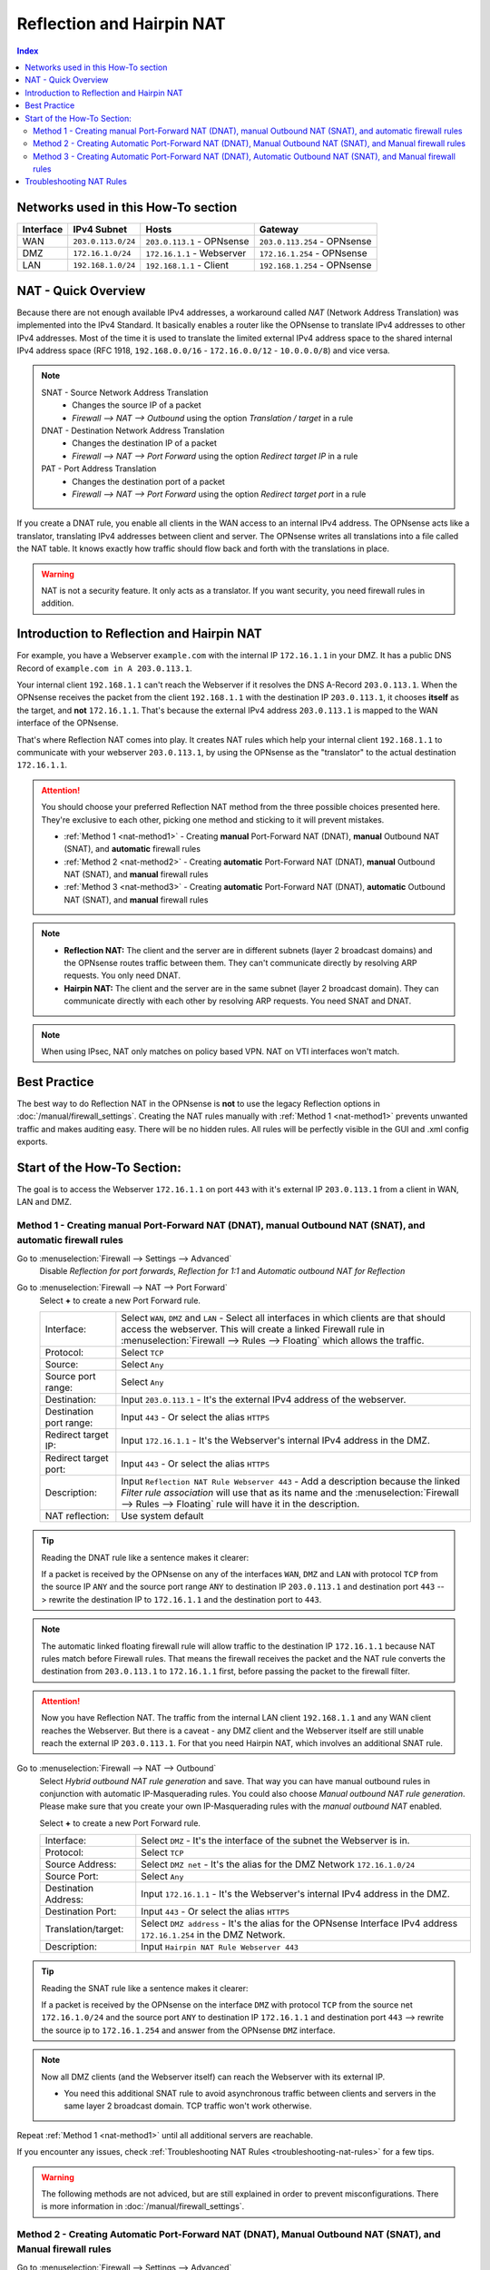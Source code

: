 ==========================
Reflection and Hairpin NAT
==========================

.. contents:: Index

------------------------------------
Networks used in this How-To section
------------------------------------

=========  ===================  ===============================  ======================================
Interface  IPv4 Subnet          Hosts                            Gateway
=========  ===================  ===============================  ======================================
WAN        ``203.0.113.0/24``   ``203.0.113.1`` - OPNsense       ``203.0.113.254`` - OPNsense
DMZ        ``172.16.1.0/24``    ``172.16.1.1`` - Webserver       ``172.16.1.254`` - OPNsense
LAN        ``192.168.1.0/24``   ``192.168.1.1`` - Client         ``192.168.1.254`` - OPNsense
=========  ===================  ===============================  ======================================

--------------------
NAT - Quick Overview
--------------------

Because there are not enough available IPv4 addresses, a workaround called *NAT* (Network Address Translation) was implemented into the IPv4 Standard. It basically enables a router like the OPNsense to translate IPv4 addresses to other IPv4 addresses. Most of the time it is used to translate the limited external IPv4 address space to the shared internal IPv4 address space (RFC 1918, ``192.168.0.0/16`` - ``172.16.0.0/12`` - ``10.0.0.0/8``) and vice versa.

.. Note::

    SNAT - Source Network Address Translation
        * Changes the source IP of a packet
        * `Firewall --> NAT --> Outbound` using the option *Translation / target* in a rule
    DNAT - Destination Network Address Translation
        *  Changes the destination IP of a packet
        * `Firewall --> NAT --> Port Forward` using the option *Redirect target IP* in a rule
    PAT - Port Address Translation
        *  Changes the destination port of a packet
        * `Firewall --> NAT --> Port Forward` using the option *Redirect target port* in a rule

If you create a DNAT rule, you enable all clients in the WAN access to an internal IPv4 address. The OPNsense acts like a translator, translating IPv4 addresses between client and server. The OPNsense writes all translations into a file called the NAT table. It knows exactly how traffic should flow back and forth with the translations in place.

.. Warning::
    NAT is not a security feature. It only acts as a translator. If you want security, you need firewall rules in addition.

------------------------------------------
Introduction to Reflection and Hairpin NAT
------------------------------------------

For example, you have a Webserver ``example.com`` with the internal IP ``172.16.1.1`` in your DMZ. It has a public DNS Record of ``example.com in A 203.0.113.1``.

Your internal client ``192.168.1.1`` can't reach the Webserver if it resolves the DNS A-Record ``203.0.113.1``. When the OPNsense receives the packet from the client ``192.168.1.1`` with the destination IP ``203.0.113.1``, it chooses **itself** as the target, and **not** ``172.16.1.1``. That's because the external IPv4 address ``203.0.113.1`` is mapped to the WAN interface of the OPNsense.

That's where Reflection NAT comes into play. It creates NAT rules which help your internal client ``192.168.1.1`` to communicate with your webserver ``203.0.113.1``, by using the OPNsense as the "translator" to the actual destination ``172.16.1.1``.

.. Attention::
    You should choose your preferred Reflection NAT method from the three possible choices presented here. They're exclusive to each other, picking one method and sticking to it will prevent mistakes.

    * :ref:`Method 1 <nat-method1>` - Creating **manual** Port-Forward NAT (DNAT), **manual** Outbound NAT (SNAT), and **automatic** firewall rules
    * :ref:`Method 2 <nat-method2>` - Creating **automatic** Port-Forward NAT (DNAT), **manual** Outbound NAT (SNAT), and **manual** firewall rules
    * :ref:`Method 3 <nat-method3>` - Creating **automatic** Port-Forward NAT (DNAT), **automatic** Outbound NAT (SNAT), and **manual** firewall rules

.. Note::
    * **Reflection NAT:** The client and the server are in different subnets (layer 2 broadcast domains) and the OPNsense routes traffic between them. They can't communicate directly by resolving ARP requests. You only need DNAT.
    * **Hairpin NAT:** The client and the server are in the same subnet (layer 2 broadcast domain). They can communicate directly with each other by resolving ARP requests. You need SNAT and DNAT.
    
.. Note::
    When using IPsec, NAT only matches on policy based VPN. NAT on VTI interfaces won't match.

-------------
Best Practice
-------------

The best way to do Reflection NAT in the OPNsense is **not** to use the legacy Reflection options in :doc:`/manual/firewall_settings`. Creating the NAT rules manually with :ref:`Method 1 <nat-method1>` prevents unwanted traffic and makes auditing easy. There will be no hidden rules. All rules will be perfectly visible in the GUI and .xml config exports.

----------------------------
Start of the How-To Section:
----------------------------

The goal is to access the Webserver ``172.16.1.1`` on port ``443`` with it's external IP ``203.0.113.1`` from a client in WAN, LAN and DMZ.


.. _nat-method1:

Method 1 - Creating manual Port-Forward NAT (DNAT), manual Outbound NAT (SNAT), and automatic firewall rules
------------------------------------------------------------------------------------------------------------

Go to :menuselection:`Firewall --> Settings --> Advanced`
    Disable *Reflection for port forwards*, *Reflection for 1:1* and *Automatic outbound NAT for Reflection*

.. _nat-method1-portforward:
    
Go to :menuselection:`Firewall --> NAT --> Port Forward`
    Select **+** to create a new Port Forward rule.
    
    =========================  ================================
    Interface:                  Select ``WAN``, ``DMZ`` and ``LAN`` - Select all interfaces in which clients are that should access the webserver. This will create a linked Firewall rule in :menuselection:`Firewall --> Rules --> Floating` which allows the traffic.
    Protocol:                   Select ``TCP``
    Source:                     Select ``Any``
    Source port range:          Select ``Any``
    Destination:                Input ``203.0.113.1`` - It's the external IPv4 address of the webserver.
    Destination port range:     Input ``443`` - Or select the alias ``HTTPS``
    Redirect target IP:         Input ``172.16.1.1`` - It's the Webserver's internal IPv4 address in the DMZ.
    Redirect target port:       Input ``443`` - Or select the alias ``HTTPS``
    Description:                Input ``Reflection NAT Rule Webserver 443`` - Add a description because the linked *Filter rule association* will use that as its name and the :menuselection:`Firewall --> Rules --> Floating` rule will have it in the description.
    NAT reflection:             Use system default
    =========================  ================================
    
.. Tip::
    Reading the DNAT rule like a sentence makes it clearer:

    If a packet is received by the OPNsense on any of the interfaces ``WAN``, ``DMZ`` and ``LAN`` with protocol ``TCP`` from the source IP ``ANY`` and the source port range ``ANY`` to destination
    IP ``203.0.113.1`` and destination port ``443`` --> rewrite the destination IP to ``172.16.1.1`` and the destination port to ``443``.

.. Note::    
    The automatic linked floating firewall rule will allow traffic to the destination IP ``172.16.1.1`` because NAT rules match before Firewall rules. That means the firewall receives the packet and the NAT rule converts the destination from ``203.0.113.1`` to ``172.16.1.1`` first, before passing the packet to the firewall filter.

.. Attention::
    Now you have Reflection NAT. The traffic from the internal LAN client ``192.168.1.1`` and any WAN client reaches the Webserver.
    But there is a caveat - any DMZ client and the Webserver itself are still unable reach the external IP ``203.0.113.1``. For that you need Hairpin NAT, which involves an additional SNAT rule.

.. _nat-method1-outbound:
    
Go to :menuselection:`Firewall --> NAT --> Outbound`
    Select *Hybrid outbound NAT rule generation* and save. That way you can have manual outbound rules in conjunction with automatic IP-Masquerading rules. You could also choose *Manual outbound NAT rule generation*. Please make sure that you create your own IP-Masquerading rules with the *manual outbound NAT* enabled. 
    
    
    Select **+** to create a new Port Forward rule.
     
    =========================  ================================
    Interface:                 Select ``DMZ`` - It's the interface of the subnet the Webserver is in.
    Protocol:                  Select ``TCP``
    Source Address:            Select ``DMZ net`` - It's the alias for the DMZ Network ``172.16.1.0/24``
    Source Port:               Select ``Any``
    Destination Address:       Input ``172.16.1.1`` - It's the Webserver's internal IPv4 address in the DMZ.
    Destination Port:          Input ``443`` - Or select the alias ``HTTPS``
    Translation/target:        Select ``DMZ address`` - It's the alias for the OPNsense Interface IPv4 address ``172.16.1.254`` in the DMZ Network.
    Description:               Input ``Hairpin NAT Rule Webserver 443``
    =========================  ================================

.. Tip::
    Reading the SNAT rule like a sentence makes it clearer:

    If a packet is received by the OPNsense on the interface ``DMZ`` with protocol ``TCP`` from the source net ``172.16.1.0/24`` and the source port ``ANY`` to destination IP ``172.16.1.1`` and destination port ``443`` --> rewrite the source ip to ``172.16.1.254`` and answer from the OPNsense ``DMZ`` interface.

.. Note::
    Now all DMZ clients (and the Webserver itself) can reach the Webserver with its external IP. 
    
    * You need this additional SNAT rule to avoid asynchronous traffic between clients and servers in the same layer 2 broadcast domain. TCP traffic won't work otherwise.

Repeat :ref:`Method 1 <nat-method1>` until all additional servers are reachable.    

If you encounter any issues, check :ref:`Troubleshooting NAT Rules <troubleshooting-nat-rules>` for a few tips.

.. Warning::
    The following methods are not adviced, but are still explained in order to prevent misconfigurations. There is more information in :doc:`/manual/firewall_settings`.

.. _nat-method2:

Method 2 - Creating Automatic Port-Forward NAT (DNAT), Manual Outbound NAT (SNAT), and Manual firewall rules
------------------------------------------------------------------------------------------------------------

Go to :menuselection:`Firewall --> Settings --> Advanced`
    Enable *Reflection for port forwards* to create automatic rules for all entries :menuselection: `Firewall --> NAT --> Port Forward` that have ``WAN`` as interface.

.. _nat-method2-portforward:
    
Go to :menuselection:`Firewall --> NAT --> Port Forward`
    Create the NAT rule as in :ref:`Method 1 - Port Forward <nat-method1-portforward>` but change the following things:
    
    * Make sure that your *Port Forwarding* rule specifies only ``WAN`` as interface.

.. _nat-method2-floating:

Go to :menuselection:`Firewall --> Rules --> Floating`    
    =========================  ================================
    Action:                    Select ``Pass``
    Interface:                 Select ``WAN``, ``DMZ`` and ``LAN`` - Select all interfaces in which clients are that should access the webserver.
    Protocol:                  Select ``TCP``
    Source:                    Select ``Any``
    Destination:               Input ``172.16.1.1`` - It's the Webserver's internal IPv4 address in the DMZ. NAT matches before firewall.
    Destination port range:    Input ``443`` - Or select the alias ``HTTPS``
    Description:               Input ``Reflection NAT Rule Webserver 443``
    =========================  ================================

Go to :menuselection:`Firewall --> NAT --> Outbound`
    Create the NAT rule as in :ref:`Method 1 - Outbound <nat-method1-outbound>`

.. _nat-method3:

Method 3 - Creating Automatic Port-Forward NAT (DNAT), Automatic Outbound NAT (SNAT), and Manual firewall rules
---------------------------------------------------------------------------------------------------------------

Go to :menuselection:`Firewall --> Settings --> Advanced`
    Enable *Reflection for port forwards* to create automatic rules for all :menuselection: `Firewall --> NAT --> Port Forward` that have ``WAN`` as interface.
    Enable *Automatic outbound NAT for Reflection* to create automatic SNAT rules.

Go to :menuselection:`Firewall --> NAT --> Port Forward`
    Create the NAT rule as in :ref:`Method 2 - Port Forward <nat-method2-portforward>`

Go to :menuselection:`Firewall --> Rules --> Floating`
    Create the floating firewall rule as :ref:`Method 2 - Floating <nat-method2-floating>`

.. _troubleshooting-nat-rules:    

-------------------------
Troubleshooting NAT Rules
-------------------------

.. Tip::
    * Open SSH shell:
    * Display all loaded and active NAT rules:
    * ``pfctl -s nat``
    * "rdr" means :menuselection:`Firewall --> NAT --> Port Forward` rules.
    * "nat" means :menuselection:`Firewall --> NAT --> Outbound` rules.
    
.. Tip::    
    * Displays all NAT rules in the OPNsense debug:
    * ``cat /tmp/rules.debug | grep -i nat``
    * If there are more rules here than in ``pfctl -s nat``, it means you forgot to hit apply somewhere.
    
.. Tip::    
    * Look at the default drops of the firewall live log in :menuselection:`Firewall --> Log Files --> Live View`
    * Turn on logging of the NAT and Firewall rules you have created, and check if they match in :menuselection:`Firewall --> Log Files --> Live View`. NAT rules have the label "NAT" and blue color and firewall rules have the label "Description you gave your rule" and either green or red color.
    * In ":menuselection:`Firewall --> Diagnostics --> Sessions` you can check if there is a session between your internal client and your internal server, and which rule matches to it.
    * Use tcpdump on the client, the opnsense and the server, and test if the traffic goes back and forth between the devices without any mistakes. Look for TCP SYN and SYN ACK. If there are only SYN then the connection isn't established and there are mistakes in your rules.
